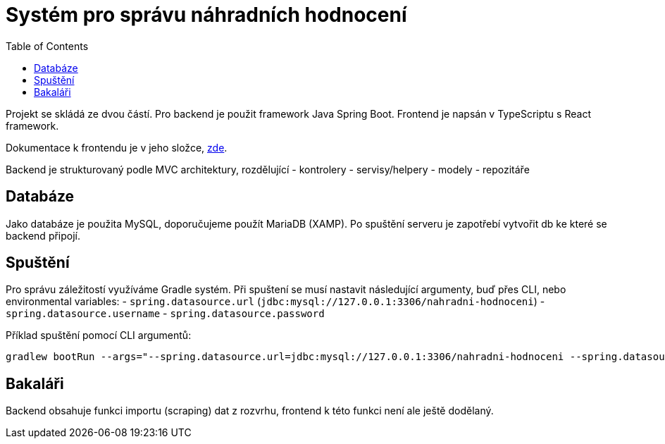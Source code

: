 = Systém pro správu náhradních hodnocení
:toc:
:icons: font

Projekt se skládá ze dvou částí. Pro backend je použit framework Java Spring Boot. Frontend je napsán v TypeScriptu s React framework.

Dokumentace k frontendu je v jeho složce, link:frontend/readme.adoc[zde].

Backend je strukturovaný podle MVC architektury, rozdělující
- kontrolery
- servisy/helpery
- modely
- repozitáře

== Databáze

Jako databáze je použita MySQL, doporučujeme použít MariaDB (XAMP). Po spuštění serveru je zapotřebí vytvořit db ke které se backend připojí.

== Spuštění

Pro správu záležitostí využíváme Gradle systém. Při spuštení se musí nastavit následující argumenty, buď přes CLI, nebo environmental variables:
- `spring.datasource.url` (`jdbc:mysql://127.0.0.1:3306/nahradni-hodnoceni`)
- `spring.datasource.username`
- `spring.datasource.password`

Příklad spuštění pomocí CLI argumentů:
[source]
----
gradlew bootRun --args="--spring.datasource.url=jdbc:mysql://127.0.0.1:3306/nahradni-hodnoceni --spring.datasource.username=username --spring.datasource.password=password"
----

== Bakaláři
Backend obsahuje funkci importu (scraping) dat z rozvrhu, frontend k této funkci není ale ještě dodělaný.

